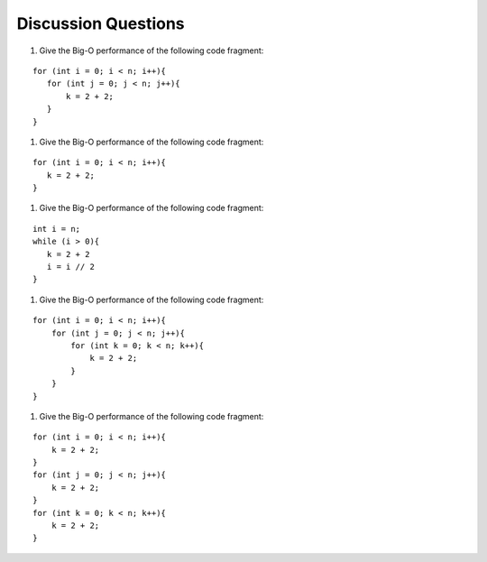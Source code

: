..  Copyright (C)  Brad Miller, David Ranum
    This work is licensed under the Creative Commons Attribution-NonCommercial-ShareAlike 4.0 International License. To view a copy of this license, visit http://creativecommons.org/licenses/by-nc-sa/4.0/.


Discussion Questions
--------------------

#. Give the Big-O performance of the following code fragment:

::

    for (int i = 0; i < n; i++){
       for (int j = 0; j < n; j++){
           k = 2 + 2;
       }
    }

#. Give the Big-O performance of the following code fragment:

::

    for (int i = 0; i < n; i++){
       k = 2 + 2;
    }

#. Give the Big-O performance of the following code fragment:

::

    int i = n;
    while (i > 0){
       k = 2 + 2
       i = i // 2
    }

#. Give the Big-O performance of the following code fragment:

::

    for (int i = 0; i < n; i++){
        for (int j = 0; j < n; j++){
            for (int k = 0; k < n; k++){
                k = 2 + 2;
            }
        }
    }


#. Give the Big-O performance of the following code fragment:

::

    for (int i = 0; i < n; i++){
        k = 2 + 2;
    }
    for (int j = 0; j < n; j++){
        k = 2 + 2;
    }
    for (int k = 0; k < n; k++){
        k = 2 + 2;
    }
